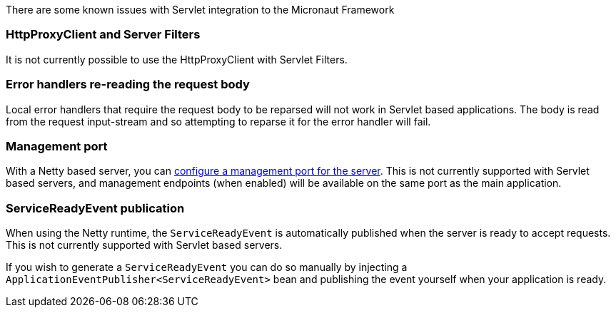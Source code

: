 There are some known issues with Servlet integration to the Micronaut Framework

=== HttpProxyClient and Server Filters

It is not currently possible to use the HttpProxyClient with Servlet Filters.

=== Error handlers re-reading the request body

Local error handlers that require the request body to be reparsed will not work in Servlet based applications.
The body is read from the request input-stream and so attempting to reparse it for the error handler will fail.

=== Management port

With a Netty based server, you can https://docs.micronaut.io/latest/guide/#_management_port[configure a management port for the server].
This is not currently supported with Servlet based servers, and management endpoints (when enabled) will be available on the same port as the main application.

=== ServiceReadyEvent publication

When using the Netty runtime, the `ServiceReadyEvent` is automatically published when the server is ready to accept requests.
This is not currently supported with Servlet based servers.

If you wish to generate a `ServiceReadyEvent` you can do so manually by injecting a `ApplicationEventPublisher<ServiceReadyEvent>` bean and publishing the event yourself when your application is ready.
